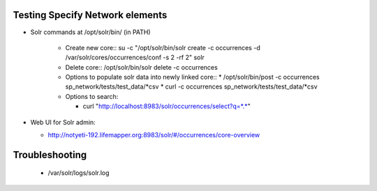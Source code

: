 
Testing Specify Network elements
----------------------

* Solr commands at /opt/solr/bin/ (in PATH)

    * Create new core::
      su -c "/opt/solr/bin/solr create -c occurrences -d /var/solr/cores/occurrences/conf -s 2 -rf 2" solr

    * Delete core::
      /opt/solr/bin/solr delete -c occurrences

    * Options to populate solr data into newly linked core::
      * /opt/solr/bin/post -c occurrences sp_network/tests/test_data/*csv
      * curl -c occurrences sp_network/tests/test_data/*csv

    * Options to search:

      * curl "http://localhost:8983/solr/occurrences/select?q=*.*"


* Web UI for Solr admin:

  * http://notyeti-192.lifemapper.org:8983/solr/#/occurrences/core-overview

Troubleshooting
----------------

  * /var/solr/logs/solr.log
